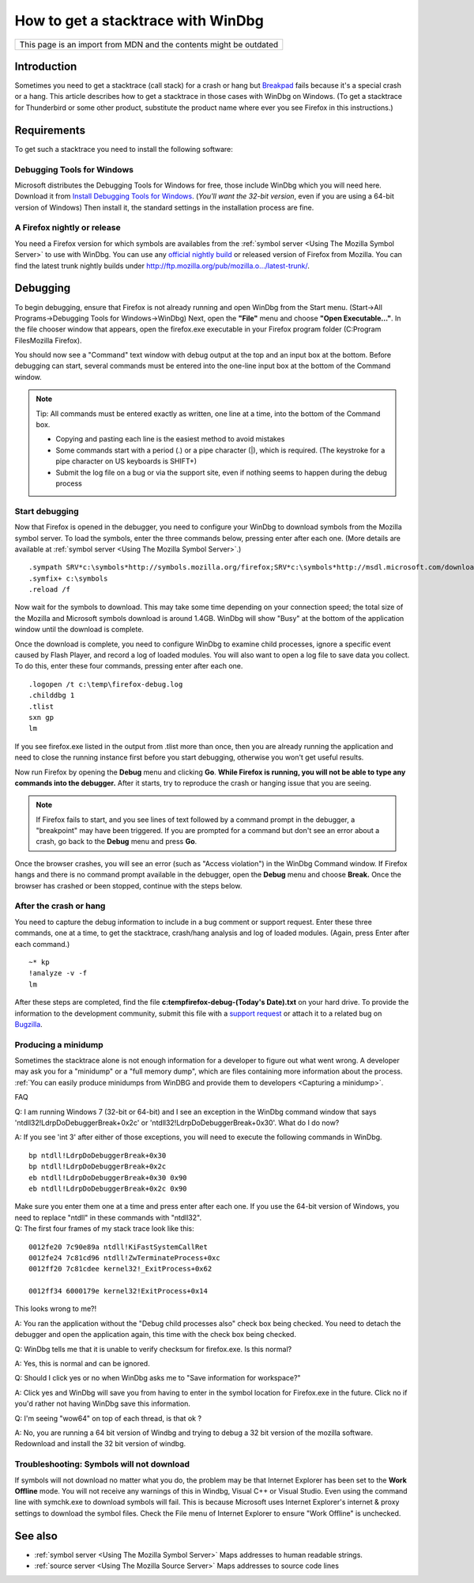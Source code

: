 How to get a stacktrace with WinDbg
===================================

+--------------------------------------------------------------------+
| This page is an import from MDN and the contents might be outdated |
+--------------------------------------------------------------------+

Introduction
------------

Sometimes you need to get a stacktrace (call stack) for a crash or hang
but `Breakpad <http://kb.mozillazine.org/Breakpad>`__ fails because it's
a special crash or a hang. This article describes how to get a
stacktrace in those cases with WinDbg on Windows. (To get a stacktrace
for Thunderbird or some other product, substitute the product name where
ever you see Firefox in this instructions.)

Requirements
------------

To get such a stacktrace you need to install the following software:

Debugging Tools for Windows
~~~~~~~~~~~~~~~~~~~~~~~~~~~

Microsoft distributes the Debugging Tools for Windows for free, those
include WinDbg which you will need here. Download it from `Install
Debugging Tools for
Windows <https://docs.microsoft.com/en-us/windows-hardware/drivers/download-the-wdk>`__.
(*You'll want the 32-bit version*, even if you are using a 64-bit
version of Windows) Then install it, the standard settings in the
installation process are fine.

A Firefox nightly or release
~~~~~~~~~~~~~~~~~~~~~~~~~~~~

You need a Firefox version for which symbols are availables from the
:ref:`symbol server <Using The Mozilla Symbol Server>` to use
with WinDbg. You can use any `official nightly
build <https://ftp.mozilla.org/pub/firefox/nightly/>`__ or released
version of Firefox from Mozilla. You can find the latest trunk nightly
builds under
`http://ftp.mozilla.org/pub/mozilla.o.../latest-trunk/ <https://ftp.mozilla.org/pub/firefox/nightly/latest-mozilla-central/>`__.


Debugging
---------

To begin debugging, ensure that Firefox is not already running and open
WinDbg from the Start menu. (Start->All Programs->Debugging Tools for
Windows->WinDbg) Next, open the **"File"** menu and choose **"Open
Executable..."**. In the file chooser window that appears, open the
firefox.exe executable in your Firefox program folder (C:\Program
Files\Mozilla Firefox).

You should now see a "Command" text window with debug output at the top
and an input box at the bottom. Before debugging can start, several
commands must be entered into the one-line input box at the bottom of
the Command window.

.. note::

   Tip: All commands must be entered exactly as written, one line at a
   time, into the bottom of the Command box.

   -  Copying and pasting each line is the easiest method to avoid
      mistakes
   -  Some commands start with a period (.) or a pipe character (|),
      which is required. (The keystroke for a pipe character on US
      keyboards is SHIFT+\)
   -  Submit the log file on a bug or via the support site, even if
      nothing seems to happen during the debug process


Start debugging
~~~~~~~~~~~~~~~

Now that Firefox is opened in the debugger, you need to configure your
WinDbg to download symbols from the Mozilla symbol server. To load the
symbols, enter the three commands below, pressing enter after each one.
(More details are available at :ref:`symbol server <Using The Mozilla Symbol Server>`.)

::

   .sympath SRV*c:\symbols*http://symbols.mozilla.org/firefox;SRV*c:\symbols*http://msdl.microsoft.com/download/symbols
   .symfix+ c:\symbols
   .reload /f

Now wait for the symbols to download. This may take some time depending
on your connection speed; the total size of the Mozilla and Microsoft
symbols download is around 1.4GB. WinDbg will show "Busy" at the bottom
of the application window until the download is complete.

Once the download is complete, you need to configure WinDbg to examine
child processes, ignore a specific event caused by Flash Player, and
record a log of loaded modules. You will also want to open a log file to
save data you collect. To do this, enter these four commands, pressing
enter after each one.

::

   .logopen /t c:\temp\firefox-debug.log
   .childdbg 1
   .tlist
   sxn gp
   lm

If you see firefox.exe listed in the output from .tlist more than once,
then you are already running the application and need to close the
running instance first before you start debugging, otherwise you won't
get useful results.

Now run Firefox by opening the **Debug** menu and clicking **Go**.
**While Firefox is running, you will not be able to type any commands
into the debugger.** After it starts, try to reproduce the crash or
hanging issue that you are seeing.

.. note::

   If Firefox fails to start, and you see lines of text followed by a
   command prompt in the debugger, a "breakpoint" may have been
   triggered. If you are prompted for a command but don't see an error
   about a crash, go back to the **Debug** menu and press **Go**.

Once the browser crashes, you will see an error (such as "Access
violation") in the WinDbg Command window. If Firefox hangs and there is
no command prompt available in the debugger, open the **Debug** menu and
choose **Break.** Once the browser has crashed or been stopped, continue
with the steps below.


After the crash or hang
~~~~~~~~~~~~~~~~~~~~~~~

You need to capture the debug information to include in a bug comment or
support request. Enter these three commands, one at a time, to get the
stacktrace, crash/hang analysis and log of loaded modules. (Again, press
Enter after each command.)

::

   ~* kp
   !analyze -v -f
   lm

After these steps are completed, find the file
**c:\temp\firefox-debug-(Today's Date).txt** on your hard drive. To
provide the information to the development community, submit this file
with a `support request <https://support.mozilla.com/>`__ or attach it
to a related bug on `Bugzilla <https://bugzilla.mozilla.org/>`__.


Producing a minidump
~~~~~~~~~~~~~~~~~~~~

Sometimes the stacktrace alone is not enough information for a developer
to figure out what went wrong. A developer may ask you for a "minidump"
or a "full memory dump", which are files containing more information
about the process. :ref:`You can easily produce minidumps from WinDBG and
provide them to developers <Capturing a minidump>`.

FAQ

Q: I am running Windows 7 (32-bit or 64-bit) and I see an exception in
the WinDbg command window that says 'ntdll32!LdrpDoDebuggerBreak+0x2c'
or 'ntdll32!LdrpDoDebuggerBreak+0x30'. What do I do now?

A: If you see 'int 3' after either of those exceptions, you will need to
execute the following commands in WinDbg.

::

   bp ntdll!LdrpDoDebuggerBreak+0x30
   bp ntdll!LdrpDoDebuggerBreak+0x2c
   eb ntdll!LdrpDoDebuggerBreak+0x30 0x90
   eb ntdll!LdrpDoDebuggerBreak+0x2c 0x90

| Make sure you enter them one at a time and press enter after each one.
  If you use the 64-bit version of Windows, you need to replace "ntdll"
  in these commands with "ntdll32".
| Q: The first four frames of my stack trace look like this:

::

   0012fe20 7c90e89a ntdll!KiFastSystemCallRet
   0012fe24 7c81cd96 ntdll!ZwTerminateProcess+0xc
   0012ff20 7c81cdee kernel32!_ExitProcess+0x62

   0012ff34 6000179e kernel32!ExitProcess+0x14

This looks wrong to me?!

A: You ran the application without the "Debug child processes also"
check box being checked. You need to detach the debugger and open the
application again, this time with the check box being checked.

Q: WinDbg tells me that it is unable to verify checksum for firefox.exe.
Is this normal?

A: Yes, this is normal and can be ignored.

Q: Should I click yes or no when WinDbg asks me to "Save information for
workspace?"

A: Click yes and WinDbg will save you from having to enter in the symbol
location for Firefox.exe in the future. Click no if you'd rather not
having WinDbg save this information.

Q: I'm seeing "wow64" on top of each thread, is that ok ?

A: No, you are running a 64 bit version of Windbg and trying to debug a
32 bit version of the mozilla software. Redownload and install the 32
bit version of windbg.


Troubleshooting: Symbols will not download
~~~~~~~~~~~~~~~~~~~~~~~~~~~~~~~~~~~~~~~~~~

If symbols will not download no matter what you do, the problem may be
that Internet Explorer has been set to the **Work Offline** mode. You
will not receive any warnings of this in Windbg, Visual C++ or Visual
Studio. Even using the command line with symchk.exe to download symbols
will fail. This is because Microsoft uses Internet Explorer's internet &
proxy settings to download the symbol files. Check the File menu of
Internet Explorer to ensure "Work Offline" is unchecked.


See also
--------

-  :ref:`symbol server <Using The Mozilla Symbol Server>` Maps addresses to human readable strings.
-  :ref:`source server <Using The Mozilla Source Server>` Maps addresses to source code lines
